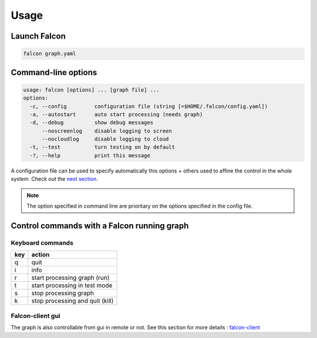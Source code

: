 .. _usage:

Usage
=====

Launch Falcon
-------------

.. code-block:: bash

   falcon graph.yaml

Command-line options
--------------------

.. code-block:: bash

   usage: falcon [options] ... [graph file] ...
   options:
     -c, --config         configuration file (string [=$HOME/.falcon/config.yaml])
     -a, --autostart      auto start processing (needs graph)
     -d, --debug          show debug messages
         --noscreenlog    disable logging to screen
         --nocloudlog     disable logging to cloud
     -t, --test           turn testing on by default
     -?, --help           print this message

A configuration file can be used to specify automatically this options + others used to affine the control in the whole system.
Check out the `next section <configuration.rst>`_.

.. note:: The option specified in command line are prioritary on the options specified in the config file.

Control commands with a Falcon running graph
--------------------------------------------

Keyboard commands
.................

=== ===============================
key action
=== ===============================
q   quit
i   info
r   start processing graph (run)
t   start processing in test mode
s   stop processing graph
k   stop processing and quit (kill)
=== ===============================

Falcon-client gui
.................

The graph is also controllable from gui in remote or not. See this section for more details : `falcon-client <../ui/generic_control.rst>`_



